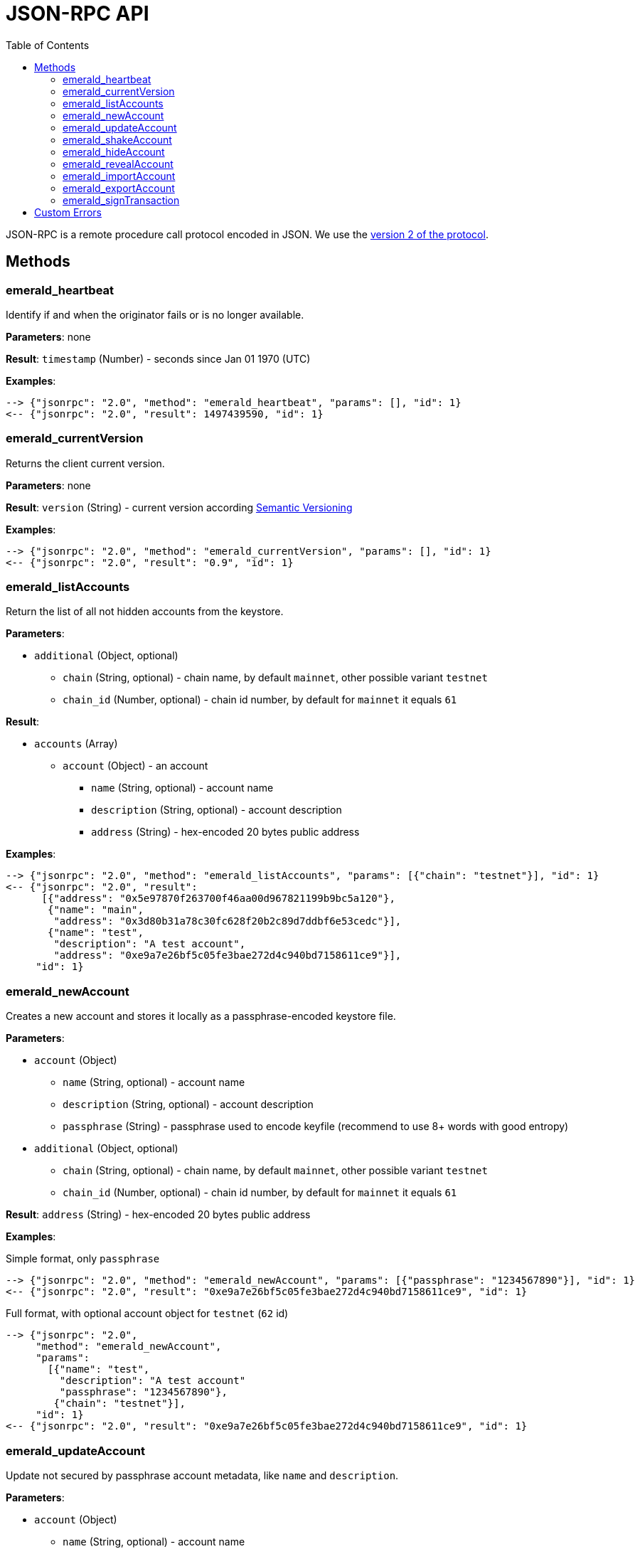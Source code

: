 ifdef::env-github,env-browser[:outfilesuffix: .adoc]
ifndef::rootdir[:rootdir: ../]
:imagesdir: {rootdir}/images
:toc:

= JSON-RPC API

JSON-RPC is a remote procedure call protocol encoded in JSON.
We use the http://www.jsonrpc.org/specification[version 2 of the protocol].

== Methods

=== emerald_heartbeat

Identify if and when the originator fails or is no longer available.

*Parameters*: none

*Result*: `timestamp` (Number) - seconds since Jan 01 1970 (UTC)

*Examples*:

----
--> {"jsonrpc": "2.0", "method": "emerald_heartbeat", "params": [], "id": 1}
<-- {"jsonrpc": "2.0", "result": 1497439590, "id": 1}
----

=== emerald_currentVersion

Returns the client current version.

*Parameters*: none

*Result*: `version` (String) - current version according http://semver.org/[Semantic Versioning]

*Examples*:

----
--> {"jsonrpc": "2.0", "method": "emerald_currentVersion", "params": [], "id": 1}
<-- {"jsonrpc": "2.0", "result": "0.9", "id": 1}
----

=== emerald_listAccounts

Return the list of all not hidden accounts from the keystore.

*Parameters*:

    * `additional` (Object, optional)
    ** `chain` (String, optional) - chain name, by default `mainnet`, other possible variant `testnet`
    ** `chain_id` (Number, optional) - chain id number, by default for `mainnet` it equals `61`

*Result*:

    * `accounts` (Array)
    ** `account` (Object) - an account
    *** `name` (String, optional) - account name
    *** `description` (String, optional) - account description
    *** `address` (String) - hex-encoded 20 bytes public address

*Examples*:

----
--> {"jsonrpc": "2.0", "method": "emerald_listAccounts", "params": [{"chain": "testnet"}], "id": 1}
<-- {"jsonrpc": "2.0", "result":
      [{"address": "0x5e97870f263700f46aa00d967821199b9bc5a120"},
       {"name": "main",
        "address": "0x3d80b31a78c30fc628f20b2c89d7ddbf6e53cedc"}],
       {"name": "test",
        "description": "A test account",
        "address": "0xe9a7e26bf5c05fe3bae272d4c940bd7158611ce9"}],
     "id": 1}
----

=== emerald_newAccount

Creates a new account and stores it locally as a passphrase-encoded keystore file.

*Parameters*:

    * `account` (Object)
    ** `name` (String, optional) - account name
    ** `description` (String, optional) - account description
    ** `passphrase` (String) - passphrase used to encode keyfile (recommend to use 8+ words with good entropy)
    * `additional` (Object, optional)
    ** `chain` (String, optional) - chain name, by default `mainnet`, other possible variant `testnet`
    ** `chain_id` (Number, optional) - chain id number, by default for `mainnet` it equals `61`

*Result*: `address` (String) - hex-encoded 20 bytes public address

*Examples*:

.Simple format, only `passphrase`
----
--> {"jsonrpc": "2.0", "method": "emerald_newAccount", "params": [{"passphrase": "1234567890"}], "id": 1}
<-- {"jsonrpc": "2.0", "result": "0xe9a7e26bf5c05fe3bae272d4c940bd7158611ce9", "id": 1}
----

.Full format, with optional account object for `testnet` (`62` id)
----
--> {"jsonrpc": "2.0",
     "method": "emerald_newAccount",
     "params":
       [{"name": "test",
         "description": "A test account"
         "passphrase": "1234567890"},
        {"chain": "testnet"}],
     "id": 1}
<-- {"jsonrpc": "2.0", "result": "0xe9a7e26bf5c05fe3bae272d4c940bd7158611ce9", "id": 1}
----

=== emerald_updateAccount

Update not secured by passphrase account metadata, like `name` and `description`.

*Parameters*:

    * `account` (Object)
    ** `name` (String, optional) - account name
    ** `description` (String, optional) - account description
    ** `address` (String) - hex-encoded 20 bytes public address
    * `additional` (Object, optional)
    ** `chain` (String, optional) - chain name, by default `mainnet`, other possible variant `testnet`
    ** `chain_id` (Number, optional) - chain id number, by default for `mainnet` it equals `61`

*Result*: `accept` (Boolean) - `true` if required account exists

*Examples*:

.If required account exists
----
--> {"jsonrpc": "2.0", "method": "emerald_updateAccount", "params": [{"name": "new", "address": "0xe9a7e26bf5c05fe3bae272d4c940bd7158611ce9"}], "id": 1}
<-- {"jsonrpc": "2.0", "result": true, "id": 1}
----

.If required account doesn't exist
----
--> {"jsonrpc": "2.0", "method": "emerald_updateAccount", "params": [{"address": "0x3d80b31a78c30fc628f20b2c89d7ddbf6e53cedc"}], "id": 1}
<-- {"jsonrpc": "2.0", "error": {"code": -32000, "message": "Account doesn't exist"}, "id": "1"}
----

=== emerald_shakeAccount

Recreate account with the same public address, but with a different passphrase.

*Parameters*:

    * `account` (Object)
    ** `address` (String) - hex-encoded 20 bytes public address
    ** `old_passphrase` (String) - old passphrase used to encode keyfile
    ** `new_passphrase` (String) - new passphrase to recreate keyfile (recommend to use 8+ words with good entropy)
    * `additional` (Object, optional)
    ** `chain` (String, optional) - chain name, by default `mainnet`, other possible variant `testnet`
    ** `chain_id` (Number, optional) - chain id number, by default for `mainnet` it equals `61`

*Result*: `accept` (Boolean) - `true` if required account exists

*Examples*:

----
--> {"jsonrpc": "2.0", "method": "emerald_shakeAccount", "params": [{"address": "0xe9a7e26bf5c05fe3bae272d4c940bd7158611ce9", "old_passphrase": "1234567890", "new_passphrase": "123"}], "id": 1}
<-- {"jsonrpc": "2.0", "result": true, "id": 1}
----

=== emerald_hideAccount

Hide an account from the list returned by `emerald_listAccounts`.

*Parameters*:

    * `account` (Object)
    ** `address` (String) - hex-encoded 20 bytes public address
    * `additional` (Object, optional)
    ** `chain` (String, optional) - chain name, by default `mainnet`, other possible variant `testnet`
    ** `chain_id` (Number, optional) - chain id number, by default for `mainnet` it equals `61`

*Result*: `accept` (Boolean) - `true` if required account exists

*Examples*:

.If required account exists
----
--> {"jsonrpc": "2.0", "method": "emerald_hideAccount", "params": [{"address": "0xe9a7e26bf5c05fe3bae272d4c940bd7158611ce9"}], "id": 1}
<-- {"jsonrpc": "2.0", "result": true, "id": 1}
----

.If required account doesn't exist
----
--> {"jsonrpc": "2.0", "method": "emerald_hideAccount", "params": [{"address": "0x3d80b31a78c30fc628f20b2c89d7ddbf6e53cedc"}], "id": 1}
<-- {"jsonrpc": "2.0", "error": {"code": -32000, "message": "Account doesn't exist"}, "id": "1"}
----

=== emerald_revealAccount

Reveal an account that was hidden before by the command `emerald_hideAccount`.

*Parameters*:

    * `account` (Object)
    ** `address` (String) - hex-encoded 20 bytes public address
    * `additional` (Object, optional)
    ** `chain` (String, optional) - chain name, by default `mainnet`, other possible variant `testnet`
    ** `chain_id` (Number, optional) - chain id number, by default for `mainnet` it equals `61`

*Result*: `accept` (Boolean) - `true` if required account exists

*Examples*:

.If required account exists
----
--> {"jsonrpc": "2.0", "method": "emerald_revealAccount", "params": [{"address": "0xe9a7e26bf5c05fe3bae272d4c940bd7158611ce9"}], "id": 1}
<-- {"jsonrpc": "2.0", "result": true, "id": 1}
----

.If required account doesn't exist
----
--> {"jsonrpc": "2.0", "method": "emerald_revealAccount", "params": [{"address": "0x3d80b31a78c30fc628f20b2c89d7ddbf6e53cedc"}], "id": 1}
<-- {"jsonrpc": "2.0", "error": {"code": -32000, "message": "Account doesn't exist"}, "id": "1"}
----

=== emerald_importAccount

Import a new account from an external keyfile.

*Parameters*:

    * `keyfile` (Object) - should be totally comply with the https://github.com/ethereum/wiki/wiki/Web3-Secret-Storage-Definition[Web3 UTC / JSON format]
    * `additional` (Object, optional)
    ** `chain` (String, optional) - chain name, by default `mainnet`, other possible variant `testnet`
    ** `chain_id` (Number, optional) - chain id number, by default for `mainnet` it equals `61`

*Result*: `address` (String) - successfully imported hex-encoded 20 bytes public address

*Examples*:

----
--> {"jsonrpc": "2.0",
     "method": "emerald_importAccount",
     "params":
       [{"version": 3,
         "id": "f7ab2bfa-e336-4f45-a31f-beb3dd0689f3",
         "address": "0047201aed0b69875b24b614dda0270bcd9f11cc",
         "crypto": {
           "ciphertext": "c3dfc95ca91dce73fe8fc4ddbaed33bad522e04a6aa1af62bba2a0bb90092fa1",
           "cipherparams": {
             "iv": "9df1649dd1c50f2153917e3b9e7164e9"
           },
           "cipher": "aes-128-ctr",
           "kdf": "scrypt",
           "kdfparams": {
             "dklen": 32,
             "salt": "fd4acb81182a2c8fa959d180967b374277f2ccf2f7f401cb08d042cc785464b4",
             "n": 1024,
             "r": 8,
             "p": 1
           },
           "mac": "9f8a85347fd1a81f14b99f69e2b401d68fb48904efe6a66b357d8d1d61ab14e5"}}],
     "id": 1}
<-- {"jsonrpc": "2.0", "result": "0x0047201aed0b69875b24b614dda0270bcd9f11cc", "id": 1}
----

=== emerald_exportAccount

Returns an account keyfile associated with the account.

*Parameters*:

    * `account` (Object)
    ** `address` (String) - hex-encoded 20 bytes public address
    * `additional` (Object, optional)
    ** `chain` (String, optional) - chain name, by default `mainnet`, other possible variant `testnet`
    ** `chain_id` (Number, optional) - chain id number, by default for `mainnet` it equals `61`

*Result*: `keyfile` (Object) - account in https://github.com/ethereum/wiki/wiki/Web3-Secret-Storage-Definition[Web3 UTC / JSON format]

*Examples*:

----
--> {"jsonrpc": "2.0", "method": "emerald_exportAccount", "params": [{"address": "0x0047201aed0b69875b24b614dda0270bcd9f11cc"}, {"chain_id": 62}], "id": 1}
<-- {"jsonrpc": "2.0",
     "result":
       [{"version": 3,
         "id": "f7ab2bfa-e336-4f45-a31f-beb3dd0689f3",
         "address": "0047201aed0b69875b24b614dda0270bcd9f11cc",
         "crypto": {
           "ciphertext": "c3dfc95ca91dce73fe8fc4ddbaed33bad522e04a6aa1af62bba2a0bb90092fa1",
           "cipherparams": {
             "iv": "9df1649dd1c50f2153917e3b9e7164e9"
           },
           "cipher": "aes-128-ctr",
           "kdf": "scrypt",
           "kdfparams": {
             "dklen": 32,
             "salt": "fd4acb81182a2c8fa959d180967b374277f2ccf2f7f401cb08d042cc785464b4",
             "n": 1024,
             "r": 8,
             "p": 1
           },
           "mac": "9f8a85347fd1a81f14b99f69e2b401d68fb48904efe6a66b357d8d1d61ab14e5"}}],
     "id": 1}
----

=== emerald_signTransaction

Signs transaction offline with private key from keystore file with given passphrase.

*Parameters*:

    * `transaction` (Object)
    ** `from` (String) - the address the transaction is sent from (hex-encoded 20 Bytes)
    ** `to` (String, optional when creating new contract) - the address the transaction is directed to (hex-encoded 20 Bytes)
    ** `gas` (String) - Hex-encoded integer of the gas provided for the transaction execution, it will return unused gas
    ** `gasPrice` (String) - Hex-encoded integer of the gasPrice used for each paid gas
    ** `value` (String, optional) - Hex-encoded integer of the value sent with this transaction
    ** `data` (String, optional) - The compiled code of a contract OR the hash of the invoked method signature and encoded parameters (smart contract ABI)
    ** `nonce` (String) - Hex-encoded integer of a nonce, this allows to overwrite your own pending transactions that use the same nonce
    ** `passphrase` (String) - passphrase used to encode keyfile
    * `additional` (Object, optional)
    ** `chain` (String, optional) - chain name, by default `mainnet`, other possible variant `testnet`
    ** `chain_id` (Number, optional) - chain id number, by default for `mainnet` it equals `61`

*Result*: `data` (String) - hex-encoded signed raw transaction data

*Examples*:

----
--> {"jsonrpc": "2.0",
     "method": "emerald_signTransaction",
     "params":
       [{"from": "0xb60e8dd61c5d32be8058bb8eb970870f07233155",
         "to": "0xd46e8dd67c5d32be8058bb8eb970870f07244567",
         "gas": "0x76c0",
         "gasPrice": "0x9184e72a000",
         "value": "0x9184e72a",
         "data": "0xd46e8dd67c5d32be8d46e8dd67c5d32be8058bb8eb970870f072445675058bb8eb970870f072445675",
         "nonce": "0x1000",
         "passphrase": 1234567890"},
         {"chain": "testnet"}],
     "id": 1}
<-- {"jsonrpc": "2.0", "result": "0xd46e8dd67c5d32be8d46e8dd67c5d32be8058bb8eb970870f072445675058bb8eb970870f072445675", "id": 1}
----

== Custom Errors

|===
|Code |Message |Meaning

|-32000
|Account doesn't exist
|Nothing is found at the specified account public address
|===
